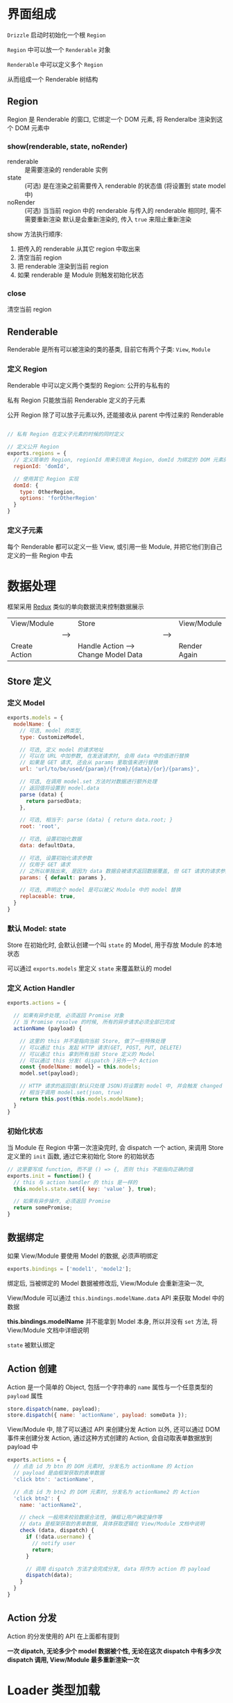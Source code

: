 * 界面组成

  ~Drizzle~ 启动时初始化一个根 ~Region~

  ~Region~ 中可以放一个 ~Renderable~ 对象

  ~Renderable~ 中可以定义多个 ~Region~

  从而组成一个 Renderable 树结构

** Region
   
   Region 是 Renderable 的窗口, 它绑定一个 DOM 元素, 将 Renderalbe 渲染到这个 DOM 元素中

*** show(renderable, state, noRender)
    
    - renderable :: 是需要渲染的 renderable 实例
    - state :: (可选) 是在渲染之前需要传入 renderable 的状态值 (将设置到 state model 中)
    - noRender :: (可选) 当当前 region 中的 renderable 与传入的 renderable 相同时, 需不需要重新渲染
      默认是会重新渲染的, 传入 ~true~ 来阻止重新渲染

    show 方法执行顺序:

    1. 把传入的 renderable 从其它 region 中取出来
    2. 清空当前 region
    3. 把 renderable 渲染到当前 region
    4. 如果 renderable 是 Module 则触发初始化状态

*** close

    清空当前 region


** Renderable

   Renderable 是所有可以被渲染的类的基类, 目前它有两个子类: ~View~, ~Module~

*** 定义 Region

    Renderable 中可以定义两个类型的 Region: 公开的与私有的

    私有 Region 只能放当前 Renderable 定义的子元素

    公开 Region 除了可以放子元素以外, 还能接收从 parent 中传过来的 Renderable

    #+BEGIN_SRC javascript

    // 私有 Region 在定义子元素的时候的同时定义

    // 定义公开 Region
    exports.regions = {
      // 定义简单的 Region, regionId 用来引用该 Region, domId 为绑定的 DOM 元素的 id
      regionId: 'domId',

      // 使用其它 Region 实现
      domId: {
        type: OtherRegion,
        options: 'forOtherRegion'
      }
    }

    #+END_SRC

*** 定义子元素

    每个 Renderable 都可以定义一些 View, 或引用一些 Module, 并把它他们到自己定义的一些 Region 中去
    


* 数据处理
  
  框架采用 [[http://redux.js.org/][Redux]] 类似的单向数据流来控制数据展示

  |---------------+------+--------------------------------------+------+--------------|
  | View/Module   |      | Store                                |      | View/Module  |
  |               | ---> |                                      | ---> |              |
  | Create Action |      | Handle Action ---> Change Model Data |      | Render Again |
  |---------------+------+--------------------------------------+------+--------------|

** Store 定义

*** 定义 Model
    #+BEGIN_SRC javascript
    exports.models = {
      modelName: {
        // 可选, model 的类型, 
        type: CustomizeModel, 

        // 可选, 定义 model 的请求地址
        // 可以在 URL 中加参数, 在发送请求时, 会用 data 中的值进行替换
        // 如果是 GET 请求, 还会从 params 里取值来进行替换
        url: 'url/to/be/used/{param}/{from}/{data}/{or}/{params}', 

        // 可选, 在调用 model.set 方法时对数据进行额外处理
        // 返回值将设置到 model.data
        parse (data) {
          return parsedData;
        },

        // 可选, 相当于: parse (data) { return data.root; }
        root: 'root',

        // 可选, 设置初始化数据
        data: defaultData,

        // 可选, 设置初始化请求参数 
        // 仅用于 GET 请求
        // 之所以单独出来, 是因为 data 数据会被请求返回数据覆盖, 但 GET 请求的请求参数需要保留
        params: { default: params },

        // 可选, 声明这个 model 是可以被父 Module 中的 model 替换
        replaceable: true,
      }
    }
    #+END_SRC


*** 默认 Model: state

    Store 在初始化时, 会默认创建一个叫 ~state~ 的 Model, 用于存放 Module 的本地状态

    可以通过 ~exports.models~ 里定义 ~state~ 来覆盖默认的 model


*** 定义 Action Handler
    #+BEGIN_SRC javascript
    exports.actions = {

      // 如果有异步处理, 必须返回 Promise 对象
      // 当 Promise resolve 的时候, 所有的异步请求必须全部已完成
      actionName (payload) {

        // 这里的 this 并不是指向当前 Store, 做了一些特殊处理
        // 可以通过 this 发起 HTTP 请求(GET, POST, PUT, DELETE)
        // 可以通过 this 拿到所有当前 Store 定义的 Model
        // 可以通过 this 分发( dispatch )另外一个 Action
        const {modelName: model} = this.models;
        model.set(payload);

        // HTTP 请求的返回值(默认只处理 JSON)将设置到 model 中, 并会触发 changed
        // 相当于调用 model.set(json, true)
        return this.post(this.models.modelName);
      }
    }
    #+END_SRC
    

*** 初始化状态
    
    当 Module 在 Region 中第一次渲染完时, 会 dispatch 一个 action, 
    来调用 Store 定义里的 ~init~ 函数, 通过它来初始化 Store 的初始状态

    #+BEGIN_SRC javascript
    // 这里要写成 function, 而不是 () => {, 否则 this 不能指向正确的值
    exports.init = function() {
      // this 与 action handler 的 this 是一样的
      this.models.state.set({ key: 'value' }, true);

      // 如果有异步操作, 必须返回 Promise
      return somePromise;
    }
    #+END_SRC


** 数据绑定

   如果 View/Module 要使用 Model 的数据, 必须声明绑定
   #+BEGIN_SRC javascript
   exports.bindings = ['model1', 'model2'];
   #+END_SRC

   绑定后, 当被绑定的 Model 数据被修改后, View/Module 会重新渲染一次,

   View/Module 可以通过 ~this.bindings.modelName.data~ API 来获取 Model 中的数据

   *this.bindings.modelName* 并不能拿到 Model 本身, 所以并没有 ~set~ 方法, 将 View/Module 文档中详细说明

   ~state~ 被默认绑定


** Action 创建

   Action 是一个简单的 Object, 包括一个字符串的 ~name~ 属性与一个任意类型的 ~payload~ 属性
   #+BEGIN_SRC javascript
   store.dispatch(name, payload);
   store.dispatch({ name: 'actionName', payload: someData });
   #+END_SRC

   View/Module 中, 除了可以通过 API 来创建分发 Action 以外, 还可以通过 DOM 事件来创建分发 Action,
   通过这种方式创建的 Action, 会自动取表单数据放到 payload 中
   #+BEGIN_SRC javascript
   exports.actions = {
     // 点击 id 为 btn 的 DOM 元素时, 分发名为 actionName 的 Action
     // payload 是由框架获取的表单数据
     'click btn': 'actionName',

     // 点击 id 为 btn2 的 DOM 元素时, 分发名为 actionName2 的 Action
     'click btn2': {
       name: 'actionName2',

       // check 一般用来校验数据合法性, 弹框让用户确定操作等
       // data 是框架获取的表单数据, 具体获取逻辑在 View/Module 文档中说明
       check (data, dispatch) {
         if (!data.username) {
           // notify user
           return;
         }

         // 调用 dispatch 方法才会完成分发, data 将作为 action 的 payload
         dispatch(data);
       }
     }
   }
   #+END_SRC
   

** Action 分发
   
   Action 的分发使用的 API 在上面都有提到

   *一次 dipatch, 无论多少个 model 数据被个性, 无论在这次 dispatch 中有多少次 dispatch 调用, View/Module 最多重新渲染一次*


* Loader 类型加载
  Loader 的作用是加载定义文件, 创建类实例.

  加载定义文件可能是同步的(如: CMD), 也可能是异步的(如: AMD, http 加载)

  Loader 需要确保实例里的所有操作不受这里的同步/异步的影响, 所以所有的实例都由 Loader 创建,
  类实例中如果有需要加载文件, 必须写在 *_load* 方法中, 并返回 Promise, 当这个 Promise resolve 的时候,
  所有相关的文件及实例都应该加载完毕


** 管理自定义 Loader

*** 设置系统默认加载器
    #+BEGIN_SRC javascript
    Drizzle.setDefaultLoader(new Drizzle.Loader(file => {
      // 这个方法必须返回一个 Promise, 用`file`的内容 resolve 这个 Promise

      // CMD
      return Promise.resolve(require(`./${file}`));

      // AMD
      return new Promise((resolve, reject) => {
        require([file], resolve, reject);
      });

      // from a global namespace
      return Promise.resolve(modules[file]);

    }));
    #+END_SRC


*** 注册自定义 Loader
    #+BEGIN_SRC javascript
    // 第一参数为自定义 Loader 的名称
    // 第二参数为自定义 Loader 的实例
    Drizzle.Loader.register('npm', new CustomizeLoader());
    #+END_SRC


*** 引用自定义 Loader
    #+BEGIN_SRC javascript
    // 下面的代码在 Module 中定义了另一个 Module(`module/name`) 的引用
    exports.items = {
      viewId: {
        // 未指定 loader, 会使用 parent 的 loader 来加载这个 View
        // 如果不存在 parent, 则会使用默认的 loader 来加载
        name: 'viewName'
      }

      moduleId: {
        isModule: true,
        
        // 指定使用 npm 来加载 module/name, arg1 与 arg2 是传给 loader 的参数
        // module/name 是 module 的名字
        name: 'npm:arg1:arg2:module/name'
      }
    }
    #+END_SRC


** 加载类型定义文件

*** 类型定义文件
     - Module 定义文件

       | Script root | Module name | File name | Full name                |
       |-------------+-------------+-----------+--------------------------|
       | app         | module/name | index.js  | app/module/name/index.js |

     - View 定义文件

       | Script root | Module name | View name         | Full name                        |
       |-------------+-------------+-------------------+----------------------------------|
       | app         | module/name | view-viewName.js  | app/module/name/view-viewName.js |

     - Store 定义文件

       | Script root | Module name | File name | Full name                |
       |-------------+-------------+-----------+--------------------------|
       | app         | module/name | store.js  | app/module/name/store.js |


*** 配置文件路径

    | Variable name      | Default value | Description                                |
    |--------------------+---------------+--------------------------------------------|
    | Loader.SCRIPT_ROOT | app           | 定义文件的根目录                           |
    | Loader.MODULE      | index         | Module 定义文件的文件名                    |
    | Loader.STORE       | store         | Store 定义文件的文件名                     |
    | Loader.VIEW_PREFIX | view-         | View 定义文件的前缀, 文件名是前缀+ViewName |


** 创建类型实例
   - 需要调 ~_load~ 方法的类有: ~Module~, ~View~, ~Store~
   - 不需要调 ~_load~ 方法的类有: ~Region~, ~Model~

   
